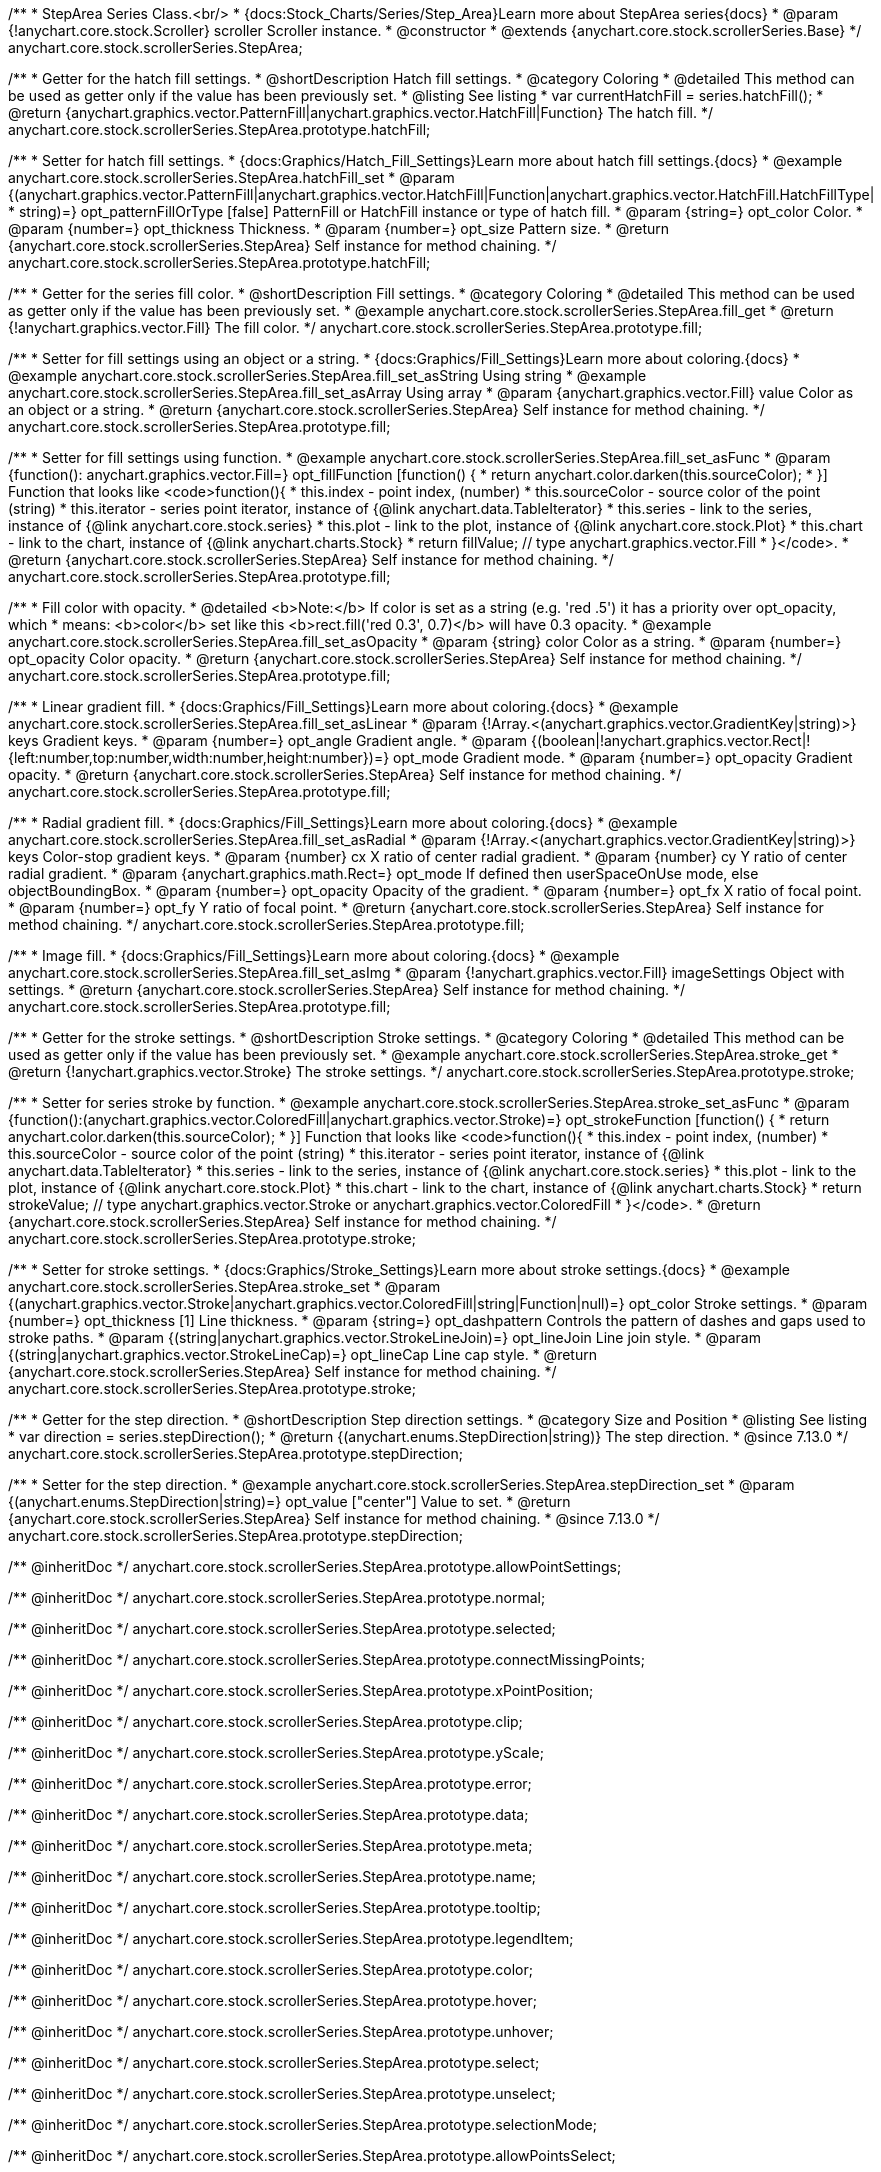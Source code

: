 /**
 * StepArea Series Class.<br/>
 * {docs:Stock_Charts/Series/Step_Area}Learn more about StepArea series{docs}
 * @param {!anychart.core.stock.Scroller} scroller Scroller instance.
 * @constructor
 * @extends {anychart.core.stock.scrollerSeries.Base}
 */
anychart.core.stock.scrollerSeries.StepArea;


//----------------------------------------------------------------------------------------------------------------------
//
//  anychart.core.stock.scrollerSeries.StepArea.prototype.hatchFill
//
//----------------------------------------------------------------------------------------------------------------------

/**
 * Getter for the hatch fill settings.
 * @shortDescription Hatch fill settings.
 * @category Coloring
 * @detailed This method can be used as getter only if the value has been previously set.
 * @listing See listing
 * var currentHatchFill = series.hatchFill();
 * @return {anychart.graphics.vector.PatternFill|anychart.graphics.vector.HatchFill|Function} The hatch fill.
 */
anychart.core.stock.scrollerSeries.StepArea.prototype.hatchFill;

/**
 * Setter for hatch fill settings.
 * {docs:Graphics/Hatch_Fill_Settings}Learn more about hatch fill settings.{docs}
 * @example anychart.core.stock.scrollerSeries.StepArea.hatchFill_set
 * @param {(anychart.graphics.vector.PatternFill|anychart.graphics.vector.HatchFill|Function|anychart.graphics.vector.HatchFill.HatchFillType|
 * string)=} opt_patternFillOrType [false] PatternFill or HatchFill instance or type of hatch fill.
 * @param {string=} opt_color Color.
 * @param {number=} opt_thickness Thickness.
 * @param {number=} opt_size Pattern size.
 * @return {anychart.core.stock.scrollerSeries.StepArea} Self instance for method chaining.
 */
anychart.core.stock.scrollerSeries.StepArea.prototype.hatchFill;


//----------------------------------------------------------------------------------------------------------------------
//
//  anychart.core.stock.scrollerSeries.StepArea.prototype.fill
//
//----------------------------------------------------------------------------------------------------------------------

/**
 * Getter for the series fill color.
 * @shortDescription Fill settings.
 * @category Coloring
 * @detailed This method can be used as getter only if the value has been previously set.
 * @example anychart.core.stock.scrollerSeries.StepArea.fill_get
 * @return {!anychart.graphics.vector.Fill} The fill color.
 */
anychart.core.stock.scrollerSeries.StepArea.prototype.fill;

/**
 * Setter for fill settings using an object or a string.
 * {docs:Graphics/Fill_Settings}Learn more about coloring.{docs}
 * @example anychart.core.stock.scrollerSeries.StepArea.fill_set_asString Using string
 * @example anychart.core.stock.scrollerSeries.StepArea.fill_set_asArray Using array
 * @param {anychart.graphics.vector.Fill} value Color as an object or a string.
 * @return {anychart.core.stock.scrollerSeries.StepArea} Self instance for method chaining.
 */
anychart.core.stock.scrollerSeries.StepArea.prototype.fill;

/**
 * Setter for fill settings using function.
 * @example anychart.core.stock.scrollerSeries.StepArea.fill_set_asFunc
 * @param {function(): anychart.graphics.vector.Fill=} opt_fillFunction [function() {
 *  return anychart.color.darken(this.sourceColor);
 * }] Function that looks like <code>function(){
 *      this.index - point index, (number)
 *      this.sourceColor - source color of the point (string)
 *      this.iterator - series point iterator, instance of {@link anychart.data.TableIterator}
 *      this.series - link to the series, instance of {@link anychart.core.stock.series}
 *      this.plot - link to the plot, instance of  {@link anychart.core.stock.Plot}
 *      this.chart - link to the chart, instance of {@link anychart.charts.Stock}
 *    return fillValue; // type anychart.graphics.vector.Fill
 * }</code>.
 * @return {anychart.core.stock.scrollerSeries.StepArea} Self instance for method chaining.
 */
anychart.core.stock.scrollerSeries.StepArea.prototype.fill;

/**
 * Fill color with opacity.
 * @detailed <b>Note:</b> If color is set as a string (e.g. 'red .5') it has a priority over opt_opacity, which
 * means: <b>color</b> set like this <b>rect.fill('red 0.3', 0.7)</b> will have 0.3 opacity.
 * @example anychart.core.stock.scrollerSeries.StepArea.fill_set_asOpacity
 * @param {string} color Color as a string.
 * @param {number=} opt_opacity Color opacity.
 * @return {anychart.core.stock.scrollerSeries.StepArea} Self instance for method chaining.
 */
anychart.core.stock.scrollerSeries.StepArea.prototype.fill;

/**
 * Linear gradient fill.
 * {docs:Graphics/Fill_Settings}Learn more about coloring.{docs}
 * @example anychart.core.stock.scrollerSeries.StepArea.fill_set_asLinear
 * @param {!Array.<(anychart.graphics.vector.GradientKey|string)>} keys Gradient keys.
 * @param {number=} opt_angle Gradient angle.
 * @param {(boolean|!anychart.graphics.vector.Rect|!{left:number,top:number,width:number,height:number})=} opt_mode Gradient mode.
 * @param {number=} opt_opacity Gradient opacity.
 * @return {anychart.core.stock.scrollerSeries.StepArea} Self instance for method chaining.
 */
anychart.core.stock.scrollerSeries.StepArea.prototype.fill;

/**
 * Radial gradient fill.
 * {docs:Graphics/Fill_Settings}Learn more about coloring.{docs}
 * @example anychart.core.stock.scrollerSeries.StepArea.fill_set_asRadial
 * @param {!Array.<(anychart.graphics.vector.GradientKey|string)>} keys Color-stop gradient keys.
 * @param {number} cx X ratio of center radial gradient.
 * @param {number} cy Y ratio of center radial gradient.
 * @param {anychart.graphics.math.Rect=} opt_mode If defined then userSpaceOnUse mode, else objectBoundingBox.
 * @param {number=} opt_opacity Opacity of the gradient.
 * @param {number=} opt_fx X ratio of focal point.
 * @param {number=} opt_fy Y ratio of focal point.
 * @return {anychart.core.stock.scrollerSeries.StepArea} Self instance for method chaining.
 */
anychart.core.stock.scrollerSeries.StepArea.prototype.fill;

/**
 * Image fill.
 * {docs:Graphics/Fill_Settings}Learn more about coloring.{docs}
 * @example anychart.core.stock.scrollerSeries.StepArea.fill_set_asImg
 * @param {!anychart.graphics.vector.Fill} imageSettings Object with settings.
 * @return {anychart.core.stock.scrollerSeries.StepArea} Self instance for method chaining.
 */
anychart.core.stock.scrollerSeries.StepArea.prototype.fill;


//----------------------------------------------------------------------------------------------------------------------
//
//  anychart.core.stock.scrollerSeries.StepArea.prototype.stroke
//
//----------------------------------------------------------------------------------------------------------------------

/**
 * Getter for the stroke settings.
 * @shortDescription Stroke settings.
 * @category Coloring
 * @detailed This method can be used as getter only if the value has been previously set.
 * @example anychart.core.stock.scrollerSeries.StepArea.stroke_get
 * @return {!anychart.graphics.vector.Stroke} The stroke settings.
 */
anychart.core.stock.scrollerSeries.StepArea.prototype.stroke;

/**
 * Setter for series stroke by function.
 * @example anychart.core.stock.scrollerSeries.StepArea.stroke_set_asFunc
 * @param {function():(anychart.graphics.vector.ColoredFill|anychart.graphics.vector.Stroke)=} opt_strokeFunction [function() {
 *  return anychart.color.darken(this.sourceColor);
 * }] Function that looks like <code>function(){
 *      this.index - point index, (number)
 *      this.sourceColor - source color of the point (string)
 *      this.iterator - series point iterator, instance of {@link anychart.data.TableIterator}
 *      this.series - link to the series, instance of {@link anychart.core.stock.series}
 *      this.plot - link to the plot, instance of  {@link anychart.core.stock.Plot}
 *      this.chart - link to the chart, instance of {@link anychart.charts.Stock}
 *    return strokeValue; // type anychart.graphics.vector.Stroke or anychart.graphics.vector.ColoredFill
 * }</code>.
 * @return {anychart.core.stock.scrollerSeries.StepArea} Self instance for method chaining.
 */
anychart.core.stock.scrollerSeries.StepArea.prototype.stroke;

/**
 * Setter for stroke settings.
 * {docs:Graphics/Stroke_Settings}Learn more about stroke settings.{docs}
 * @example anychart.core.stock.scrollerSeries.StepArea.stroke_set
 * @param {(anychart.graphics.vector.Stroke|anychart.graphics.vector.ColoredFill|string|Function|null)=} opt_color Stroke settings.
 * @param {number=} opt_thickness [1] Line thickness.
 * @param {string=} opt_dashpattern Controls the pattern of dashes and gaps used to stroke paths.
 * @param {(string|anychart.graphics.vector.StrokeLineJoin)=} opt_lineJoin Line join style.
 * @param {(string|anychart.graphics.vector.StrokeLineCap)=} opt_lineCap Line cap style.
 * @return {anychart.core.stock.scrollerSeries.StepArea} Self instance for method chaining.
 */
anychart.core.stock.scrollerSeries.StepArea.prototype.stroke;


//----------------------------------------------------------------------------------------------------------------------
//
//  anychart.core.stock.scrollerSeries.StepArea.prototype.StepDirection
//
//----------------------------------------------------------------------------------------------------------------------

/**
 * Getter for the step direction.
 * @shortDescription Step direction settings.
 * @category Size and Position
 * @listing See listing
 * var direction = series.stepDirection();
 * @return {(anychart.enums.StepDirection|string)} The step direction.
 * @since 7.13.0
 */
anychart.core.stock.scrollerSeries.StepArea.prototype.stepDirection;

/**
 * Setter for the step direction.
 * @example anychart.core.stock.scrollerSeries.StepArea.stepDirection_set
 * @param {(anychart.enums.StepDirection|string)=} opt_value ["center"] Value to set.
 * @return {anychart.core.stock.scrollerSeries.StepArea} Self instance for method chaining.
 * @since 7.13.0
 */
anychart.core.stock.scrollerSeries.StepArea.prototype.stepDirection;

/** @inheritDoc */
anychart.core.stock.scrollerSeries.StepArea.prototype.allowPointSettings;

/** @inheritDoc */
anychart.core.stock.scrollerSeries.StepArea.prototype.normal;

/** @inheritDoc */
anychart.core.stock.scrollerSeries.StepArea.prototype.selected;

/** @inheritDoc */
anychart.core.stock.scrollerSeries.StepArea.prototype.connectMissingPoints;

/** @inheritDoc */
anychart.core.stock.scrollerSeries.StepArea.prototype.xPointPosition;

/** @inheritDoc */
anychart.core.stock.scrollerSeries.StepArea.prototype.clip;

/** @inheritDoc */
anychart.core.stock.scrollerSeries.StepArea.prototype.yScale;

/** @inheritDoc */
anychart.core.stock.scrollerSeries.StepArea.prototype.error;

/** @inheritDoc */
anychart.core.stock.scrollerSeries.StepArea.prototype.data;

/** @inheritDoc */
anychart.core.stock.scrollerSeries.StepArea.prototype.meta;

/** @inheritDoc */
anychart.core.stock.scrollerSeries.StepArea.prototype.name;

/** @inheritDoc */
anychart.core.stock.scrollerSeries.StepArea.prototype.tooltip;

/** @inheritDoc */
anychart.core.stock.scrollerSeries.StepArea.prototype.legendItem;

/** @inheritDoc */
anychart.core.stock.scrollerSeries.StepArea.prototype.color;

/** @inheritDoc */
anychart.core.stock.scrollerSeries.StepArea.prototype.hover;

/** @inheritDoc */
anychart.core.stock.scrollerSeries.StepArea.prototype.unhover;

/** @inheritDoc */
anychart.core.stock.scrollerSeries.StepArea.prototype.select;

/** @inheritDoc */
anychart.core.stock.scrollerSeries.StepArea.prototype.unselect;

/** @inheritDoc */
anychart.core.stock.scrollerSeries.StepArea.prototype.selectionMode;

/** @inheritDoc */
anychart.core.stock.scrollerSeries.StepArea.prototype.allowPointsSelect;

/** @inheritDoc */
anychart.core.stock.scrollerSeries.StepArea.prototype.bounds;

/** @inheritDoc */
anychart.core.stock.scrollerSeries.StepArea.prototype.left;

/** @inheritDoc */
anychart.core.stock.scrollerSeries.StepArea.prototype.right;

/** @inheritDoc */
anychart.core.stock.scrollerSeries.StepArea.prototype.top;

/** @inheritDoc */
anychart.core.stock.scrollerSeries.StepArea.prototype.bottom;

/** @inheritDoc */
anychart.core.stock.scrollerSeries.StepArea.prototype.width;

/** @inheritDoc */
anychart.core.stock.scrollerSeries.StepArea.prototype.height;

/** @inheritDoc */
anychart.core.stock.scrollerSeries.StepArea.prototype.minWidth;

/** @inheritDoc */
anychart.core.stock.scrollerSeries.StepArea.prototype.minHeight;

/** @inheritDoc */
anychart.core.stock.scrollerSeries.StepArea.prototype.maxWidth;

/** @inheritDoc */
anychart.core.stock.scrollerSeries.StepArea.prototype.maxHeight;

/** @inheritDoc */
anychart.core.stock.scrollerSeries.StepArea.prototype.getPixelBounds;

/** @inheritDoc */
anychart.core.stock.scrollerSeries.StepArea.prototype.zIndex;

/** @inheritDoc */
anychart.core.stock.scrollerSeries.StepArea.prototype.enabled;

/** @inheritDoc */
anychart.core.stock.scrollerSeries.StepArea.prototype.print;

/** @inheritDoc */
anychart.core.stock.scrollerSeries.StepArea.prototype.listen;

/** @inheritDoc */
anychart.core.stock.scrollerSeries.StepArea.prototype.listenOnce;

/** @inheritDoc */
anychart.core.stock.scrollerSeries.StepArea.prototype.unlisten;

/** @inheritDoc */
anychart.core.stock.scrollerSeries.StepArea.prototype.unlistenByKey;

/** @inheritDoc */
anychart.core.stock.scrollerSeries.StepArea.prototype.removeAllListeners;

/** @inheritDoc */
anychart.core.stock.scrollerSeries.StepArea.prototype.id;

/** @inheritDoc */
anychart.core.stock.scrollerSeries.StepArea.prototype.transformX;

/** @inheritDoc */
anychart.core.stock.scrollerSeries.StepArea.prototype.transformY;

/** @inheritDoc */
anychart.core.stock.scrollerSeries.StepArea.prototype.getPixelPointWidth;

/** @inheritDoc */
anychart.core.stock.scrollerSeries.StepArea.prototype.getPoint;

/** @inheritDoc */
anychart.core.stock.scrollerSeries.StepArea.prototype.seriesType;

/** @inheritDoc */
anychart.core.stock.scrollerSeries.StepArea.prototype.rendering;

/** @inheritDoc */
anychart.core.stock.scrollerSeries.StepArea.prototype.labels;

/** @inheritDoc */
anychart.core.stock.scrollerSeries.StepArea.prototype.maxLabels;

/** @inheritDoc */
anychart.core.stock.scrollerSeries.StepArea.prototype.minLabels;
